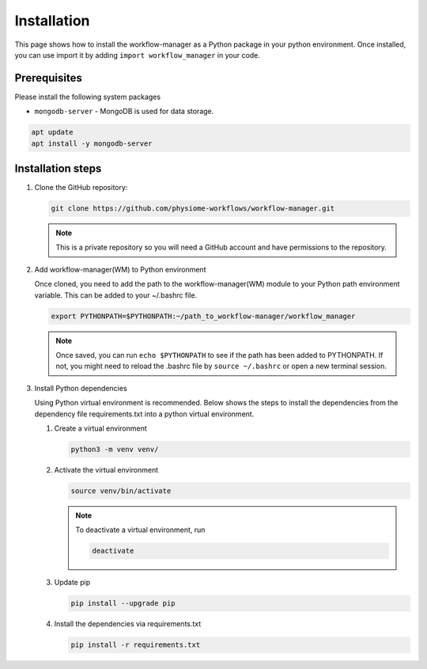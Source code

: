 .. _Installation:

Installation
============

This page shows how to install the workflow-manager as a Python package in your python environment.
Once installed, you can use import it by adding ``import workflow_manager`` in your code.


Prerequisites
-------------
Please install the following system packages

* ``mongodb-server`` - MongoDB is used for data storage.

.. code-block:: bash

   apt update
   apt install -y mongodb-server

Installation steps
------------------

#. Clone the GitHub repository:

   .. code-block:: bash

      git clone https://github.com/physiome-workflows/workflow-manager.git

   .. note::

      This is a private repository so you will need a GitHub account and have permissions to the repository.

#. Add workflow-manager(WM) to Python environment

   Once cloned, you need to add the path to the workflow-manager(WM) module to your Python path environment variable.
   This can be added to your ~/.bashrc file.

   .. code-block::

      export PYTHONPATH=$PYTHONPATH:~/path_to_workflow-manager/workflow_manager

   .. note::

      Once saved, you can run ``echo $PYTHONPATH`` to see if the path has been added to PYTHONPATH.
      If not, you might need to reload the .bashrc file by ``source ~/.bashrc`` or open a new terminal session.

#. Install Python dependencies

   Using Python virtual environment is recommended.
   Below shows the steps to install the dependencies from the dependency file requirements.txt into a python virtual environment.

   #. Create a virtual environment

      .. code-block:: bash

         python3 -m venv venv/

   #. Activate the virtual environment

      .. code-block:: bash

         source venv/bin/activate

      .. note::

         To deactivate a virtual environment, run

         .. code-block:: bash

            deactivate

   #. Update pip

      .. code-block:: bash

         pip install --upgrade pip

   #. Install the dependencies via requirements.txt

      .. code-block:: bash

         pip install -r requirements.txt
